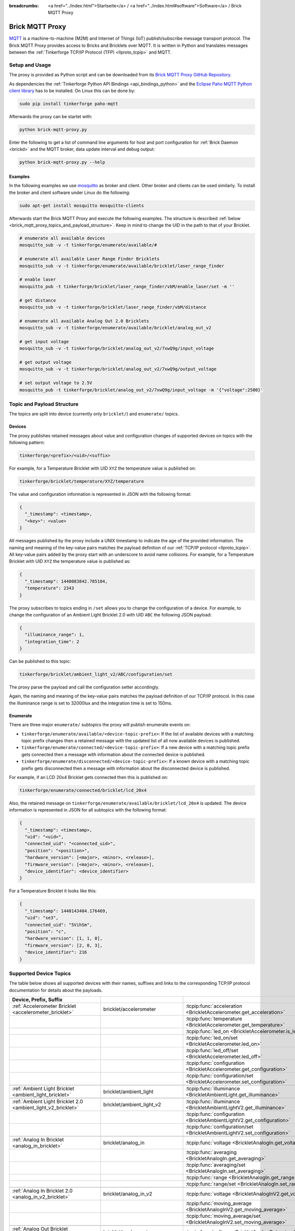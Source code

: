 
:breadcrumbs: <a href="../index.html">Startseite</a> / <a href="../index.html#software">Software</a> / Brick MQTT Proxy

.. _brick_mqtt_proxy:

Brick MQTT Proxy
================

`MQTT <http://mqtt.org/>`__ is a machine-to-machine (M2M) and Internet of Things
(IoT) publish/subscribe message transport protocol. The Brick MQTT Proxy
provides access to Bricks and Bricklets over MQTT. It is written in Python
and translates messages between the :ref:`Tinkerforge TCP/IP Protocol (TFP)
<llproto_tcpip>` and MQTT.

Setup and Usage
---------------

The proxy is provided as Python script and can be downloaded from its 
`Brick MQTT Proxy GitHub Repository <https://github.com/Tinkerforge/brick-mqtt-proxy>`__.

As dependencies the :ref:`Tinkerforge Python API Bindings <api_bindings_python>` 
and the `Eclipse Paho MQTT Python client library <https://pypi.python.org/pypi/paho-mqtt/1.1>`__
has to be installed. On Linux this can be done by:

.. code-block:: bash

  sudo pip install tinkerforge paho-mqtt

Afterwards the proxy can be startet with:

.. code-block:: bash

  python brick-mqtt-proxy.py

Enter the following to get a list of command line arguments for host and port 
configuration for 
:ref:`Brick Daemon <brickd>` and the MQTT broker, data update interval and debug
output:

.. code-block:: bash

  python brick-mqtt-proxy.py --help


Examples
^^^^^^^^

In the following examples we use 
`mosquitto <http://mosquitto.org/documentation/>`__ as broker and client. 
Other broker and clients can be used similarly. To install
the broker and client software under Linux do the following:

.. code-block:: bash

  sudo apt-get install mosquitto mosquitto-clients

Afterwards start the Brick MQTT Proxy and execute the following examples. The
structure is described :ref:`below <brick_mqtt_proxy_topics_and_payload_structure>`.
Keep in mind to change the UID in the path to that of your Bricklet.

.. code-block:: bash

  # enumerate all available devices
  mosquitto_sub -v -t tinkerforge/enumerate/available/#

  # enumerate all available Laser Range Finder Bricklets
  mosquitto_sub -v -t tinkerforge/enumerate/available/bricklet/laser_range_finder

  # enable laser
  mosquitto_pub -t tinkerforge/bricklet/laser_range_finder/vbM/enable_laser/set -m ''

  # get distance
  mosquitto_sub -v -t tinkerforge/bricklet/laser_range_finder/vbM/distance

  # enumerate all available Analog Out 2.0 Bricklets
  mosquitto_sub -v -t tinkerforge/enumerate/available/bricklet/analog_out_v2

  # get input voltage
  mosquitto_sub -v -t tinkerforge/bricklet/analog_out_v2/7xwQ9g/input_voltage

  # get output voltage
  mosquitto_sub -v -t tinkerforge/bricklet/analog_out_v2/7xwQ9g/output_voltage

  # set output voltage to 2.5V
  mosquitto_pub -t tinkerforge/bricklet/analog_out_v2/7xwQ9g/input_voltage -m '{"voltage":2500}'



.. _brick_mqtt_proxy_topics_and_payload_structure:

Topic and Payload Structure
---------------------------

The topics are split into device (currently only ``bricklet/``) and
``enumerate/`` topics.

Devices
^^^^^^^

The proxy publishes retained messages about value and configuration changes
of supported devices on topics with the following pattern:

.. code-block:: none

  tinkerforge/<prefix>/<uid>/<suffix>

For example, for a Temperature Bricklet with UID ``XYZ`` the temperature value
is published on:

.. code-block:: none

  tinkerforge/bricklet/temperature/XYZ/temperature

The value and configuration information is represented in JSON with the
following format:

.. code-block:: json

  {
    "_timestamp": <timestamp>,
    "<key>": <value>
  }

All messages published by the proxy include a UNIX timestamp to indicate the
age of the provided information. The naming and meaning of the key-value pairs
matches the payload definition of our :ref:`TCP/IP protocol <llproto_tcpip>`.
All key-value pairs added by the proxy start with an underscore to avoid name
collisions. For example, for a Temperature Bricklet with UID ``XYZ`` the
temperature value is published as:

.. code-block:: json

  {
    "_timestamp": 1440083842.785104,
    "temperature": 2343
  }

The proxy subscribes to topics ending in ``/set`` allows you to change the
configuration of a device. For example, to change the configuration of an
Ambient Light Bricklet 2.0 with UID ``ABC`` the following JSON payload:

.. code-block:: json

  {
    "illuminance_range": 1,
    "integration_time": 2
  }

Can be published to this topic:

.. code-block:: none

  tinkerforge/bricklet/ambient_light_v2/ABC/configuration/set

The proxy parse the payload and call the configuration setter accordingly.

Again, the naming and meaning of the key-value pairs matches the payload
definition of our TCP/IP protocol. In this case the illuminance range is set to
32000lux and the integration time is set to 150ms.

Enumerate
^^^^^^^^^

There are three major ``enumerate/`` subtopics the proxy will publish enumerate
events on:

* ``tinkerforge/enumerate/available/<device-topic-prefix>``: If the list of
  available devices with a matching topic prefix changes then a retained message
  with the updated list of all now available devices is published.
* ``tinkerforge/enumerate/connected/<device-topic-prefix>``: If a new device
  with a matching topic prefix gets connected then a message with information
  about the connected device is published.
* ``tinkerforge/enumerate/disconnected/<device-topic-prefix>``: If a known
  device with a matching topic prefix gets disconnected then a message with
  information about the disconnected device is published.

For example, if an LCD 20x4 Bricklet gets connected then this is published on:

.. code-block:: none

  tinkerforge/enumerate/connected/bricklet/lcd_20x4

Also, the retained message on ``tinkerforge/enumerate/available/bricklet/lcd_20x4``
is updated. The device information is represented in JSON for all subtopics with
the following format:

.. code-block:: json

  {
    "_timestamp": <timestamp>,
    "uid": "<uid>",
    "connected_uid": "<connected_uid>",
    "position": "<position>",
    "hardware_version": [<major>, <minor>, <release>],
    "firmware_version": [<major>, <minor>, <release>],
    "device_identifier": <device_identifier>
  }

For a Temperature Bricklet it looks like this:

.. code-block:: json

  {
    "_timestamp": 1440143404.176469,
    "uid": "se3",
    "connected_uid": "5VihSm",
    "position": "c",
    "hardware_version": [1, 1, 0],
    "firmware_version": [2, 0, 3],
    "device_identifier": 216
  }


Supported Device Topics
-----------------------

The table below shows all supported devices with their names, suffixes and
links to the corresponding TCP/IP protocol documentation for details about the
payloads.

.. csv-table::
 :header: Device, Prefix, Suffix
 :delim: |
 :widths: 30, 30, 40

 :ref:`Accelerometer Bricklet <accelerometer_bricklet>`                         | bricklet/accelerometer               | :tcpip:func:`acceleration <BrickletAccelerometer.get_acceleration>`
                                                                                |                                      | :tcpip:func:`temperature <BrickletAccelerometer.get_temperature>`
                                                                                |                                      | :tcpip:func:`led_on <BrickletAccelerometer.is_led_on>`
                                                                                |                                      | :tcpip:func:`led_on/set <BrickletAccelerometer.led_on>`
                                                                                |                                      | :tcpip:func:`led_off/set <BrickletAccelerometer.led_off>`
                                                                                |                                      | :tcpip:func:`configuration <BrickletAccelerometer.get_configuration>`
                                                                                |                                      | :tcpip:func:`configuration/set <BrickletAccelerometer.set_configuration>`

 :ref:`Ambient Light Bricklet <ambient_light_bricklet>`                         | bricklet/ambient_light               | :tcpip:func:`illuminance <BrickletAmbientLight.get_illuminance>`

 :ref:`Ambient Light Bricklet 2.0 <ambient_light_v2_bricklet>`                  | bricklet/ambient_light_v2            | :tcpip:func:`illuminance <BrickletAmbientLightV2.get_illuminance>`
                                                                                |                                      | :tcpip:func:`configuration <BrickletAmbientLightV2.get_configuration>`
                                                                                |                                      | :tcpip:func:`configuration/set <BrickletAmbientLightV2.set_configuration>`

 :ref:`Analog In Bricklet <analog_in_bricklet>`                                 | bricklet/analog_in                   | :tcpip:func:`voltage <BrickletAnalogIn.get_voltage>`
                                                                                |                                      | :tcpip:func:`averaging <BrickletAnalogIn.get_averaging>`
                                                                                |                                      | :tcpip:func:`averaging/set <BrickletAnalogIn.set_averaging>`
                                                                                |                                      | :tcpip:func:`range <BrickletAnalogIn.get_range>`
                                                                                |                                      | :tcpip:func:`range/set <BrickletAnalogIn.set_range>`

 :ref:`Analog In Bricklet 2.0 <analog_in_v2_bricklet>`                          | bricklet/analog_in_v2                | :tcpip:func:`voltage <BrickletAnalogInV2.get_voltage>`
                                                                                |                                      | :tcpip:func:`moving_average <BrickletAnalogInV2.get_moving_average>`
                                                                                |                                      | :tcpip:func:`moving_average/set <BrickletAnalogInV2.set_moving_average>`

 :ref:`Analog Out Bricklet <analog_out_bricklet>`                               | bricklet/analog_out                  | :tcpip:func:`voltage <BrickletAnalogOut.get_voltage>`
                                                                                |                                      | :tcpip:func:`voltage/set <BrickletAnalogOut.set_voltage>`
                                                                                |                                      | :tcpip:func:`mode <BrickletAnalogOut.get_mode>`
                                                                                |                                      | :tcpip:func:`mode/set <BrickletAnalogOut.set_mode>`

 :ref:`Analog Out Bricklet 2.0 <analog_out_v2_bricklet>`                        | bricklet/analog_out_v2               | :tcpip:func:`output_voltage <BrickletAnalogOutV2.get_output_voltage>`
                                                                                |                                      | :tcpip:func:`output_voltage/set <BrickletAnalogOutV2.set_output_voltage>`
                                                                                |                                      | :tcpip:func:`input_voltage <BrickletAnalogOutV2.get_input_voltage>`

 :ref:`Barometer Bricklet <barometer_bricklet>`                                 | bricklet/barometer                   | :tcpip:func:`air_pressure <BrickletBarometer.get_air_pressure>`
                                                                                |                                      | :tcpip:func:`altitude <BrickletBarometer.get_altitude>`
                                                                                |                                      | :tcpip:func:`chip_temperature <BrickletBarometer.get_chip_temperature>`
                                                                                |                                      | :tcpip:func:`reference_air_pressure <BrickletBarometer.get_reference_air_pressure>`
                                                                                |                                      | :tcpip:func:`reference_air_pressure/set <BrickletBarometer.set_reference_air_pressure>`
                                                                                |                                      | :tcpip:func:`averaging <BrickletBarometer.get_averaging>`
                                                                                |                                      | :tcpip:func:`averaging/set <BrickletBarometer.set_averaging>`

 :ref:`Current12 Bricklet <current12_bricklet>`                                 | bricklet/current12                   | :tcpip:func:`current <BrickletCurrent12.get_current>`
                                                                                |                                      | :tcpip:func:`over_current <BrickletCurrent12.is_over_current>`
                                                                                |                                      | :tcpip:func:`calibrate/set <BrickletCurrent12.calibrate>`

 :ref:`Current25 Bricklet <current25_bricklet>`                                 | bricklet/current25                   | :tcpip:func:`current <BrickletCurrent25.get_current>`
                                                                                |                                      | :tcpip:func:`over_current <BrickletCurrent25.is_over_current>`
                                                                                |                                      | :tcpip:func:`calibrate/set <BrickletCurrent25.calibrate>`

 :ref:`Distance IR Bricklet <distance_ir_bricklet>`                             | bricklet/distance_ir                 | :tcpip:func:`distance <BrickletDistanceIR.get_distance>`

 :ref:`Distance US Bricklet <distance_us_bricklet>`                             | bricklet/distance_us                 | :tcpip:func:`distance_value <BrickletDistanceUS.get_distance_value>`
                                                                                |                                      | :tcpip:func:`moving_average <BrickletDistanceUS.get_moving_average>`
                                                                                |                                      | :tcpip:func:`moving_average/set <BrickletDistanceUS.set_moving_average>`

 :ref:`Dual Button Bricklet <dual_button_bricklet>`                             | bricklet/dual_button                 | :tcpip:func:`button_state <BrickletDualButton.get_button_state>`
                                                                                |                                      | :tcpip:func:`led_state <BrickletDualButton.get_led_state>`
                                                                                |                                      | :tcpip:func:`led_state/set <BrickletDualButton.set_led_state>`
                                                                                |                                      | :tcpip:func:`selected_led_state/set <BrickletDualButton.set_selected_led_state>`

 :ref:`Dual Relay Bricklet <dual_relay_bricklet>`                               | bricklet/dual_relay                  | :tcpip:func:`state <BrickletDualRelay.get_state>`
                                                                                |                                      | :tcpip:func:`state/set <BrickletDualRelay.set_state>`
                                                                                |                                      | :tcpip:func:`monoflop/set <BrickletDualRelay.set_monoflop>`
                                                                                |                                      | :tcpip:func:`selected_state/set <BrickletDualRelay.set_selected_state>`

 :ref:`Dust Detector Bricklet <dust_detector_bricklet>`                         | bricklet/dust_detector               | :tcpip:func:`dust_density <BrickletDustDetector.get_dust_density>`
                                                                                |                                      | :tcpip:func:`moving_average <BrickletDustDetector.get_moving_average>`
                                                                                |                                      | :tcpip:func:`moving_average/set <BrickletDustDetector.set_moving_average>`

 :ref:`GPS Bricklet <gps_bricklet>`                                             | bricklet/gps                         | :tcpip:func:`status <BrickletGPS.get_status>`
                                                                                |                                      | :tcpip:func:`date_time <BrickletGPS.get_date_time>`
                                                                                |                                      | :tcpip:func:`restart/set <BrickletGPS.restart>`

 :ref:`Hall Effect Bricklet <hall_effect_bricklet>`                             | bricklet/hall_effect                 | :tcpip:func:`value <BrickletHallEffect.get_value>`
                                                                                |                                      | :tcpip:func:`edge_count_config <BrickletHallEffect.get_edge_count_config>`
                                                                                |                                      | :tcpip:func:`edge_count_config/set <BrickletHallEffect.set_edge_count_config>`

 :ref:`Humidity Bricklet <humidity_bricklet>`                                   | bricklet/humidity                    | :tcpip:func:`humidity <BrickletHumidity.get_humidity>`

 :ref:`Industrial Analog Out Bricklet <industrial_analog_out_bricklet>`         | bricklet/industrial_analog_out       | :tcpip:func:`voltage <BrickletIndustrialAnalogOut.get_voltage>`
                                                                                |                                      | :tcpip:func:`voltage/set <BrickletIndustrialAnalogOut.set_voltage>`
                                                                                |                                      | :tcpip:func:`current <BrickletIndustrialAnalogOut.get_current>`
                                                                                |                                      | :tcpip:func:`current/set <BrickletIndustrialAnalogOut.set_current>`
                                                                                |                                      | :tcpip:func:`configuration <BrickletIndustrialAnalogOut.get_configuration>`
                                                                                |                                      | :tcpip:func:`configuration/set <BrickletIndustrialAnalogOut.set_configuration>`
                                                                                |                                      | :tcpip:func:`enabled <BrickletIndustrialAnalogOut.is_enabled>`
                                                                                |                                      | :tcpip:func:`enable/set <BrickletIndustrialAnalogOut.enable>`
                                                                                |                                      | :tcpip:func:`disable/set <BrickletIndustrialAnalogOut.disable>`

 :ref:`Industrial Digital In 4 Bricklet <industrial_digital_in_4_bricklet>`     | bricklet/industrial_digital_in_4     | :tcpip:func:`value <BrickletIndustrialDigitalIn4.get_value>`
                                                                                |                                      | :tcpip:func:`edge_count_config/set <BrickletIndustrialDigitalIn4.set_edge_count_config>`
                                                                                |                                      | :tcpip:func:`available_for_group <BrickletIndustrialDigitalIn4.get_available_for_group>`
                                                                                |                                      | :tcpip:func:`group <BrickletIndustrialDigitalIn4.get_group>`
                                                                                |                                      | :tcpip:func:`group/set <BrickletIndustrialDigitalIn4.set_group>`

 :ref:`Industrial Digital Out 4 Bricklet <industrial_digital_in_4_bricklet>`    | bricklet/industrial_digital_out_4    | :tcpip:func:`value <BrickletIndustrialDigitalOut4.get_value>`
                                                                                |                                      | :tcpip:func:`value/set <BrickletIndustrialDigitalOut4.set_value>`
                                                                                |                                      | :tcpip:func:`selected_values/set <BrickletIndustrialDigitalOut4.set_selected_values>`
                                                                                |                                      | :tcpip:func:`monoflop/set <BrickletIndustrialDigitalOut4.set_monoflop>`
                                                                                |                                      | :tcpip:func:`available_for_group <BrickletIndustrialDigitalOut4.get_available_for_group>`
                                                                                |                                      | :tcpip:func:`group <BrickletIndustrialDigitalOut4.get_group>`
                                                                                |                                      | :tcpip:func:`group/set <BrickletIndustrialDigitalOut4.set_group>`

 :ref:`Industrial Dual 0-20mA Bricklet <industrial_dual_0_20ma_bricklet>`       | bricklet/industrial_dual_0_20ma      | :tcpip:func:`sample_rate <BrickletIndustrialDual020mA.get_sample_rate>`
                                                                                |                                      | :tcpip:func:`sample_rate/set <BrickletIndustrialDual020mA.set_sample_rate>`

 :ref:`Industrial Dual Analog In Bricklet <industrial_dual_analog_in_bricklet>` | bricklet/industrial_dual_analog_in   | :tcpip:func:`sample_rate <BrickletIndustrialDualAnalogIn.get_sample_rate>`
                                                                                |                                      | :tcpip:func:`sample_rate/set <BrickletIndustrialDualAnalogIn.set_sample_rate>`
                                                                                |                                      | :tcpip:func:`calibration <BrickletIndustrialDualAnalogIn.get_calibration>`
                                                                                |                                      | :tcpip:func:`calibration/set <BrickletIndustrialDualAnalogIn.set_calibration>`
                                                                                |                                      | :tcpip:func:`adc_values <BrickletIndustrialDualAnalogIn.get_adc_values>`

 :ref:`Industrial Quad Relay Bricklet <industrial_quad_relay_bricklet>`         | bricklet/industrial_quad_relay       | :tcpip:func:`value <BrickletIndustrialQuadRelay.get_value>`
                                                                                |                                      | :tcpip:func:`value/set <BrickletIndustrialQuadRelay.set_value>`
                                                                                |                                      | :tcpip:func:`selected_values/set <BrickletIndustrialQuadRelay.set_selected_values>`
                                                                                |                                      | :tcpip:func:`monoflop/set <BrickletIndustrialQuadRelay.set_monoflop>`
                                                                                |                                      | :tcpip:func:`available_for_group <BrickletIndustrialQuadRelay.get_available_for_group>`
                                                                                |                                      | :tcpip:func:`group <BrickletIndustrialQuadRelay.get_group>`
                                                                                |                                      | :tcpip:func:`group/set <BrickletIndustrialQuadRelay.set_group>`

 :ref:`IO-16 Bricklet <io16_bricklet>`                                          | bricklet/io16                        | :tcpip:func:`port/set <BrickletIO16.set_port>`
                                                                                |                                      | :tcpip:func:`port_configuration/set <BrickletIO16.set_port_configuration>`
                                                                                |                                      | :tcpip:func:`port_monoflop/set <BrickletIO16.set_port_monoflop>`
                                                                                |                                      | :tcpip:func:`selected_values/set <BrickletIO16.set_selected_values>`
                                                                                |                                      | :tcpip:func:`edge_count_config/set <BrickletIO16.set_edge_count_config>`

 :ref:`IO-4 Bricklet <io4_bricklet>`                                            | bricklet/io4                         | :tcpip:func:`value <BrickletIO4.get_value>`
                                                                                |                                      | :tcpip:func:`value/set <BrickletIO4.set_value>`
                                                                                |                                      | :tcpip:func:`configuration/set <BrickletIO4.set_configuration>`
                                                                                |                                      | :tcpip:func:`monoflop/set <BrickletIO4.set_monoflop>`
                                                                                |                                      | :tcpip:func:`selected_values/set <BrickletIO4.set_selected_values>`
                                                                                |                                      | :tcpip:func:`edge_count_config/set <BrickletIO4.set_edge_count_config>`

 :ref:`Joystick Bricklet <joystick_bricklet>`                                   | bricklet/joystick                    | :tcpip:func:`position <BrickletJoystick.get_position>`
                                                                                |                                      | :tcpip:func:`pressed <BrickletJoystick.is_pressed>`
                                                                                |                                      | :tcpip:func:`calibrate/set <BrickletJoystick.calibrate>`

 :ref:`Laser Range Finder Bricklet <laser_range_finder_bricklet>`               | bricklet/laser_range_finder          | :tcpip:func:`distance <BrickletLaserRangeFinder.get_distance>`
                                                                                |                                      | :tcpip:func:`velocity <BrickletLaserRangeFinder.get_velocity>`
                                                                                |                                      | :tcpip:func:`mode <BrickletLaserRangeFinder.get_mode>`
                                                                                |                                      | :tcpip:func:`mode/set <BrickletLaserRangeFinder.set_mode>`
                                                                                |                                      | :tcpip:func:`laser_enabled <BrickletLaserRangeFinder.is_laser_enabled>`
                                                                                |                                      | :tcpip:func:`enable_laser/set <BrickletLaserRangeFinder.enable_laser>`
                                                                                |                                      | :tcpip:func:`disable_laser/set <BrickletLaserRangeFinder.disable_laser>`
                                                                                |                                      | :tcpip:func:`moving_average <BrickletLaserRangeFinder.get_moving_average>`
                                                                                |                                      | :tcpip:func:`moving_average/set <BrickletLaserRangeFinder.set_moving_average>`

 :ref:`LCD 16x2 Bricklet <lcd_16x2_bricklet>`                                   | bricklet/lcd_16x2                    | :tcpip:func:`write_line/set <BrickletLCD16x2.write_line>`
                                                                                |                                      | :tcpip:func:`clear_display/set <BrickletLCD16x2.clear_display>`
                                                                                |                                      | :tcpip:func:`backlight_on <BrickletLCD16x2.is_backlight_on>`
                                                                                |                                      | :tcpip:func:`backlight_on/set <BrickletLCD16x2.backlight_on>`
                                                                                |                                      | :tcpip:func:`backlight_off/set <BrickletLCD16x2.backlight_off>`
                                                                                |                                      | :tcpip:func:`config <BrickletLCD16x2.get_config>`
                                                                                |                                      | :tcpip:func:`config/set <BrickletLCD16x2.set_config>`
                                                                                |                                      | :tcpip:func:`button_pressed <BrickletLCD16x2.is_button_pressed>`

 :ref:`LCD 20x4 Bricklet <lcd_20x4_bricklet>`                                   | bricklet/lcd_20x4                    | :tcpip:func:`write_line/set <BrickletLCD20x4.write_line>`
                                                                                |                                      | :tcpip:func:`clear_display/set <BrickletLCD20x4.clear_display>`
                                                                                |                                      | :tcpip:func:`backlight_on <BrickletLCD20x4.is_backlight_on>`
                                                                                |                                      | :tcpip:func:`backlight_on/set <BrickletLCD20x4.backlight_on>`
                                                                                |                                      | :tcpip:func:`backlight_off/set <BrickletLCD20x4.backlight_off>`
                                                                                |                                      | :tcpip:func:`config <BrickletLCD20x4.get_config>`
                                                                                |                                      | :tcpip:func:`config/set <BrickletLCD20x4.set_config>`
                                                                                |                                      | :tcpip:func:`button_pressed <BrickletLCD20x4.is_button_pressed>`
                                                                                |                                      | :tcpip:func:`default_text_counter <BrickletLCD20x4.get_default_text_counter>`
                                                                                |                                      | :tcpip:func:`default_text_counter/set <BrickletLCD20x4.set_default_text_counter>`

 :ref:`Line Bricklet <line_bricklet>`                                           | bricklet/line                        | :tcpip:func:`reflectivity <BrickletLine.get_reflectivity>`

 :ref:`Linear Poti Bricklet <line_bricklet>`                                    | bricklet/linear_poti                 | :tcpip:func:`position <BrickletLinearPoti.get_position>`

 :ref:`Moisture Bricklet <moisture_bricklet>`                                   | bricklet/moisture                    | :tcpip:func:`moisture_value <BrickletMoisture.get_moisture_value>`
                                                                                |                                      | :tcpip:func:`moving_average <BrickletMoisture.get_moving_average>`
                                                                                |                                      | :tcpip:func:`moving_average/set <BrickletMoisture.set_moving_average>`

 :ref:`Motion Detector Bricklet <motion_detector_bricklet>`                     | bricklet/motion_detector             | :tcpip:func:`motion_detected <BrickletMotionDetector.get_motion_detected>`

 :ref:`Piezo Speaker Bricklet <piezo_speaker_bricklet>`                         | bricklet/piezo_speaker               | :tcpip:func:`beep/set <BrickletPiezoSpeaker.beep>`
                                                                                |                                      | :tcpip:func:`morse_code/set <BrickletPiezoSpeaker.morse_code>`

 :ref:`PTC Bricklet <ptc_bricklet>`                                             | bricklet/ptc                         | :tcpip:func:`temperature <BrickletPTC.get_temperature>`
                                                                                |                                      | :tcpip:func:`resistance <BrickletPTC.get_resistance>`
                                                                                |                                      | :tcpip:func:`sensor_connected <BrickletPTC.is_sensor_connected>`
                                                                                |                                      | :tcpip:func:`wire_mode <BrickletPTC.get_wire_mode>`
                                                                                |                                      | :tcpip:func:`wire_mode/set <BrickletPTC.set_wire_mode>`
                                                                                |                                      | :tcpip:func:`noise_rejection_filter <BrickletPTC.get_noise_rejection_filter>`
                                                                                |                                      | :tcpip:func:`noise_rejection_filter/set <BrickletPTC.set_noise_rejection_filter>`

 :ref:`Remote Switch Bricklet <remote_switch_bricklet>`                         | bricklet/remote_switch               | :tcpip:func:`switching_state <BrickletRemoteSwitch.get_switching_state>`
                                                                                |                                      | :tcpip:func:`repeats <BrickletRemoteSwitch.get_repeats>`
                                                                                |                                      | :tcpip:func:`repeats/set <BrickletRemoteSwitch.set_repeats>`
                                                                                |                                      | :tcpip:func:`switch_socket_a/set <BrickletRemoteSwitch.switch_socket_a>`
                                                                                |                                      | :tcpip:func:`switch_socket_b/set <BrickletRemoteSwitch.switch_socket_b>`
                                                                                |                                      | :tcpip:func:`dim_socket_b/set <BrickletRemoteSwitch.dim_socket_b>`
                                                                                |                                      | :tcpip:func:`switch_socket_c/set <BrickletRemoteSwitch.switch_socket_c>`

 :ref:`Rotary Poti Bricklet <rotary_poti_bricklet>`                             | bricklet/rotary_poti                 | :tcpip:func:`position <BrickletRotaryPoti.get_position>`

 :ref:`Solid State Relay Bricklet <solid_state_relay_bricklet>`                 | bricklet/solid_state_relay           | :tcpip:func:`state <BrickletSolidStateRelay.get_state>`
                                                                                |                                      | :tcpip:func:`state/set <BrickletSolidStateRelay.set_state>`
                                                                                |                                      | :tcpip:func:`monoflop <BrickletSolidStateRelay.get_monoflop>`
                                                                                |                                      | :tcpip:func:`monoflop/set <BrickletSolidStateRelay.set_monoflop>`


 :ref:`Sound Intensity Bricklet <sound_intensity_bricklet>`                     | bricklet/sound_intensity             | :tcpip:func:`intensity <BrickletSoundIntensity.get_intensity>`

 :ref:`Temperature Bricklet <temperature_bricklet>`                             | bricklet/temperature                 | :tcpip:func:`temperature <BrickletTemperature.get_temperature>`
                                                                                |                                      | :tcpip:func:`i2c_mode <BrickletTemperature.get_i2c_mode>`
                                                                                |                                      | :tcpip:func:`i2c_mode/set <BrickletTemperature.set_i2c_mode>`

 :ref:`Temperature IR Bricklet <temperature_ir_bricklet>`                       | bricklet/temperature_ir              | :tcpip:func:`ambient_temperature <BrickletTemperatureIR.get_ambient_temperature>`
                                                                                |                                      | :tcpip:func:`object_temperature <BrickletTemperatureIR.get_object_temperature>`
                                                                                |                                      | :tcpip:func:`emissivity <BrickletTemperatureIR.get_emissivity>`
                                                                                |                                      | :tcpip:func:`emissivity/set <BrickletTemperatureIR.set_emissivity>`

 :ref:`Tilt Bricklet <tilt_bricklet>`                                           | bricklet/tilt                        | :tcpip:func:`tilt_state <BrickletTilt.get_tilt_state>`

 :ref:`Voltage Bricklet <voltage_bricklet>`                                     | bricklet/voltage                     | :tcpip:func:`voltage <BrickletVoltage.get_voltage>`

 :ref:`Voltage/Current Bricklet <voltage_current_bricklet>`                     | bricklet/voltage_current             | :tcpip:func:`voltage <BrickletVoltageCurrent.get_voltage>`
                                                                                |                                      | :tcpip:func:`current <BrickletVoltageCurrent.get_current>`
                                                                                |                                      | :tcpip:func:`power <BrickletVoltageCurrent.get_current>`
                                                                                |                                      | :tcpip:func:`configuration <BrickletVoltageCurrent.get_configuration>`
                                                                                |                                      | :tcpip:func:`configuration/set <BrickletVoltageCurrent.set_configuration>`
                                                                                |                                      | :tcpip:func:`calibration <BrickletVoltageCurrent.get_calibration>`
                                                                                |                                      | :tcpip:func:`calibration/set <BrickletVoltageCurrent.set_calibration>`


Adding Support for other Bricks and Bricklets
---------------------------------------------

The Brick MQTT Proxy is designed to be easily extendable for other Bricks and 
Bricklets. Take a look in the 
`source of the script <https://github.com/Tinkerforge/brick-mqtt-proxy/blob/master/brick-mqtt-proxy.py>`__.
To add other products you will have to implement your own proxy class derived 
from ``DeviceProxy`` class. Comments in the code describe the necessary
structure.
